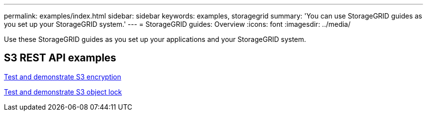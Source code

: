 ---
permalink: examples/index.html
sidebar: sidebar
keywords: examples, storagegrid
summary: 'You can use StorageGRID guides as you set up your StorageGRID system.'
---
= StorageGRID guides: Overview
:icons: font
:imagesdir: ../media/

[.lead]
Use these StorageGRID guides as you set up your applications and your StorageGRID system.

== S3 REST API examples 

xref:../guides/test-demonstrate-S3-encryption.adoc[Test and demonstrate S3 encryption]

xref:../guides/test-demonstrate-S3-object-lock.adoc[Test and demonstrate S3 object lock]

